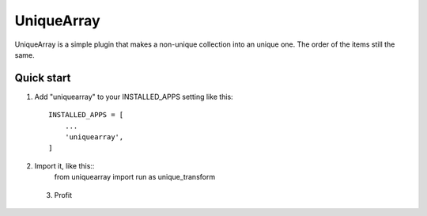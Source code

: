 =====
UniqueArray
=====

UniqueArray is a simple plugin that makes a non-unique collection into an unique one. The order of the items still the same.

Quick start
-----------

1. Add "uniquearray" to your INSTALLED_APPS setting like this::

    INSTALLED_APPS = [
        ...
        'uniquearray',
    ]

2. Import it, like this::
    from uniquearray import run as unique_transform

 3. Profit
